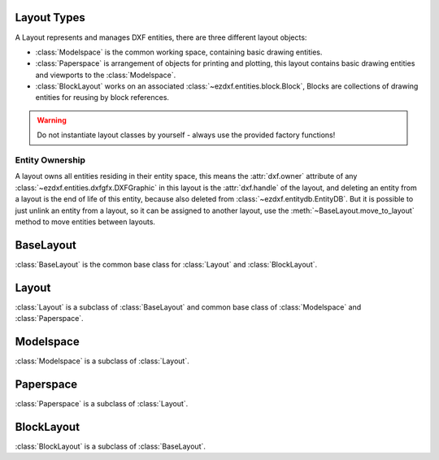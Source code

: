.. _layout:

Layout Types
============

.. module:: ezdxf.layouts

A Layout represents and manages DXF entities, there are three different layout objects:

- :class:`Modelspace` is the common working space, containing basic drawing entities.
- :class:`Paperspace` is arrangement of objects for printing and plotting, this layout contains basic drawing entities
  and viewports to the :class:`Modelspace`.
- :class:`BlockLayout` works on an associated :class:`~ezdxf.entities.block.Block`, Blocks are collections of drawing
  entities for reusing by block references.

.. warning::

    Do not instantiate layout classes by yourself - always use the provided factory functions!

Entity Ownership
----------------

A layout owns all entities residing in their entity space, this means the :attr:`dxf.owner` attribute of
any :class:`~ezdxf.entities.dxfgfx.DXFGraphic` in this layout is the :attr:`dxf.handle` of the layout, and deleting
an entity from a layout is the end of life of this entity, because also deleted from :class:`~ezdxf.entitydb.EntityDB`.
But it is possible to just unlink an entity from a layout, so it can be assigned to another layout, use the
:meth:`~BaseLayout.move_to_layout` method to move entities between layouts.


BaseLayout
==========

.. class:: BaseLayout

    :class:`BaseLayout` is the common base class for :class:`Layout` and :class:`BlockLayout`.

    .. autoattribute:: is_alive

    .. autoattribute:: is_active_paperspace

    .. autoattribute:: is_any_paperspace

    .. autoattribute:: is_modelspace

    .. autoattribute:: is_any_layout

    .. autoattribute:: is_block_layout

    .. automethod:: __len__

    .. automethod:: __iter__

    .. automethod:: __getitem__

    .. automethod:: get_extension_dict

    .. automethod:: delete_entity

    .. automethod:: delete_all_entities

    .. automethod:: unlink_entity

    .. automethod:: query(query: str = '*') -> EntityQuery

    .. automethod:: groupby

    .. automethod:: move_to_layout

    .. automethod:: add_entity

    .. automethod:: add_point

    .. automethod:: add_line

    .. automethod:: add_circle

    .. automethod:: add_ellipse

    .. automethod:: add_arc

    .. automethod:: add_solid

    .. automethod:: add_trace

    .. automethod:: add_3dface

    .. automethod:: add_text

    .. automethod:: add_blockref

    .. automethod:: add_auto_blockref

    .. automethod:: add_attrib

    .. automethod:: add_attdef

    .. automethod:: add_polyline2d

    .. automethod:: add_polyline3d

    .. automethod:: add_polymesh

    .. automethod:: add_polyface

    .. automethod:: add_shape

    .. automethod:: add_lwpolyline

    .. automethod:: add_mtext

    .. automethod:: add_ray

    .. automethod:: add_xline

    .. automethod:: add_spline

    .. automethod:: add_spline_control_frame

    .. automethod:: add_spline_approx

    .. automethod:: add_open_spline

    .. automethod:: add_closed_spline

    .. automethod:: add_rational_spline

    .. automethod:: add_closed_rational_spline

    .. automethod:: add_hatch

    .. automethod:: add_mesh

    .. automethod:: add_image

    .. automethod:: add_underlay

    .. automethod:: add_linear_dim

    .. automethod:: add_multi_point_linear_dim

    .. automethod:: add_aligned_dim

    .. automethod:: add_leader

    .. automethod:: add_body

    .. automethod:: add_region

    .. automethod:: add_3dsolid

    .. automethod:: add_surface

    .. automethod:: add_extruded_surface

    .. automethod:: add_lofted_surface

    .. automethod:: add_revolved_surface

    .. automethod:: add_swept_surface

Layout
======

.. class:: Layout

    :class:`Layout` is a subclass of :class:`BaseLayout` and common base class of :class:`Modelspace` and
    :class:`Paperspace`.

    .. autoattribute:: name

    .. autoattribute:: dxf

    .. automethod:: __contains__

    .. automethod:: reset_extends

    .. automethod:: set_plot_type

    .. automethod:: set_plot_style

    .. automethod:: set_plot_window

    .. automethod:: set_redraw_order

    .. automethod:: get_redraw_order

    .. automethod:: plot_viewport_borders

    .. automethod:: show_plot_styles

    .. automethod:: plot_centered

    .. automethod:: plot_hidden

    .. automethod:: use_standard_scale

    .. automethod:: use_plot_styles

    .. automethod:: scale_lineweights

    .. automethod:: print_lineweights

    .. automethod:: draw_viewports_first

    .. automethod:: model_type

    .. automethod:: update_paper

    .. automethod:: zoom_to_paper_on_update

    .. automethod:: plot_flags_initializing

    .. automethod:: prev_plot_init

    .. automethod:: set_plot_flags

Modelspace
==========

.. class:: Modelspace

    :class:`Modelspace` is a subclass of :class:`Layout`.

    .. autoattribute:: name

    .. automethod:: new_geodata

    .. automethod:: get_geodata

Paperspace
==========

.. class:: Paperspace

    :class:`Paperspace` is a subclass of :class:`Layout`.

    .. autoattribute:: name

    .. automethod:: page_setup(size=(297, 210), margins=(10, 15, 10, 15), units='mm', offset=(0, 0), rotation=0, scale=16, name='ezdxf', device='DWG to PDF.pc3')

    .. automethod:: rename

    .. automethod:: viewports

    .. automethod:: add_viewport

    .. automethod:: reset_viewports

    .. automethod:: reset_paper_limits

    .. automethod:: get_paper_limits


BlockLayout
===========

.. class:: BlockLayout

    :class:`BlockLayout` is a subclass of :class:`BaseLayout`.

    .. attribute:: name

       Get/set name of the associated BLOCK and BLOCK_RECORD entities.

    .. autoattribute:: block

    .. autoattribute:: dxf

    .. automethod:: __contains__

    .. automethod:: attdefs

    .. automethod:: has_attdef

    .. automethod:: get_attdef

    .. automethod:: get_attdef_text

